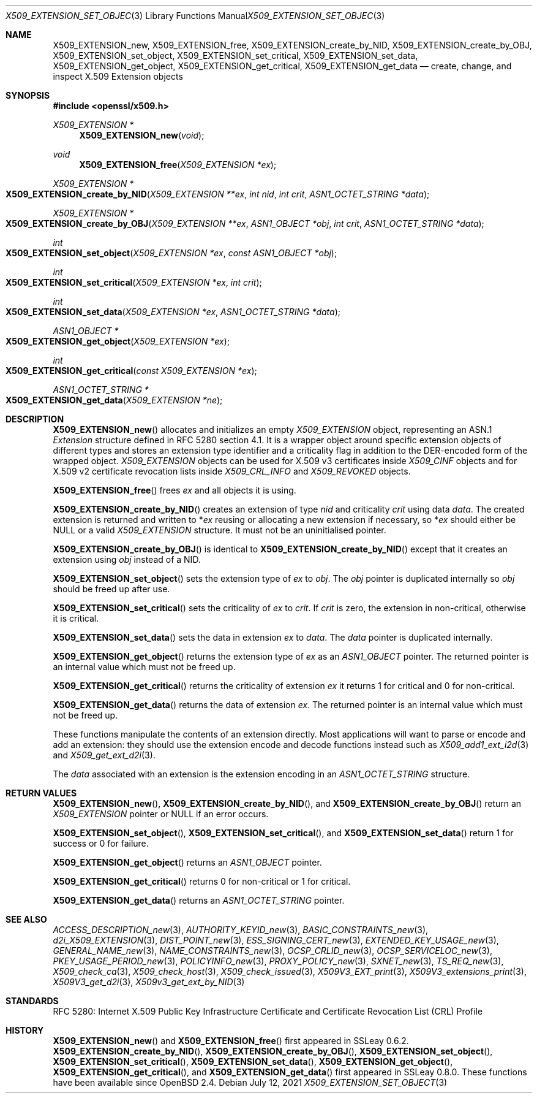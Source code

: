 .\"	$OpenBSD: X509_EXTENSION_set_object.3,v 1.12 2021/07/12 14:54:00 schwarze Exp $
.\"	OpenSSL bb9ad09e Jun 6 00:43:05 2016 -0400
.\"
.\" This file is a derived work.
.\" The changes are covered by the following Copyright and license:
.\"
.\" Copyright (c) 2016 Ingo Schwarze <schwarze@openbsd.org>
.\"
.\" Permission to use, copy, modify, and distribute this software for any
.\" purpose with or without fee is hereby granted, provided that the above
.\" copyright notice and this permission notice appear in all copies.
.\"
.\" THE SOFTWARE IS PROVIDED "AS IS" AND THE AUTHOR DISCLAIMS ALL WARRANTIES
.\" WITH REGARD TO THIS SOFTWARE INCLUDING ALL IMPLIED WARRANTIES OF
.\" MERCHANTABILITY AND FITNESS. IN NO EVENT SHALL THE AUTHOR BE LIABLE FOR
.\" ANY SPECIAL, DIRECT, INDIRECT, OR CONSEQUENTIAL DAMAGES OR ANY DAMAGES
.\" WHATSOEVER RESULTING FROM LOSS OF USE, DATA OR PROFITS, WHETHER IN AN
.\" ACTION OF CONTRACT, NEGLIGENCE OR OTHER TORTIOUS ACTION, ARISING OUT OF
.\" OR IN CONNECTION WITH THE USE OR PERFORMANCE OF THIS SOFTWARE.
.\"
.\" The original file was written by Dr. Stephen Henson <steve@openssl.org>.
.\" Copyright (c) 2015 The OpenSSL Project.  All rights reserved.
.\"
.\" Redistribution and use in source and binary forms, with or without
.\" modification, are permitted provided that the following conditions
.\" are met:
.\"
.\" 1. Redistributions of source code must retain the above copyright
.\"    notice, this list of conditions and the following disclaimer.
.\"
.\" 2. Redistributions in binary form must reproduce the above copyright
.\"    notice, this list of conditions and the following disclaimer in
.\"    the documentation and/or other materials provided with the
.\"    distribution.
.\"
.\" 3. All advertising materials mentioning features or use of this
.\"    software must display the following acknowledgment:
.\"    "This product includes software developed by the OpenSSL Project
.\"    for use in the OpenSSL Toolkit. (http://www.openssl.org/)"
.\"
.\" 4. The names "OpenSSL Toolkit" and "OpenSSL Project" must not be used to
.\"    endorse or promote products derived from this software without
.\"    prior written permission. For written permission, please contact
.\"    openssl-core@openssl.org.
.\"
.\" 5. Products derived from this software may not be called "OpenSSL"
.\"    nor may "OpenSSL" appear in their names without prior written
.\"    permission of the OpenSSL Project.
.\"
.\" 6. Redistributions of any form whatsoever must retain the following
.\"    acknowledgment:
.\"    "This product includes software developed by the OpenSSL Project
.\"    for use in the OpenSSL Toolkit (http://www.openssl.org/)"
.\"
.\" THIS SOFTWARE IS PROVIDED BY THE OpenSSL PROJECT ``AS IS'' AND ANY
.\" EXPRESSED OR IMPLIED WARRANTIES, INCLUDING, BUT NOT LIMITED TO, THE
.\" IMPLIED WARRANTIES OF MERCHANTABILITY AND FITNESS FOR A PARTICULAR
.\" PURPOSE ARE DISCLAIMED.  IN NO EVENT SHALL THE OpenSSL PROJECT OR
.\" ITS CONTRIBUTORS BE LIABLE FOR ANY DIRECT, INDIRECT, INCIDENTAL,
.\" SPECIAL, EXEMPLARY, OR CONSEQUENTIAL DAMAGES (INCLUDING, BUT
.\" NOT LIMITED TO, PROCUREMENT OF SUBSTITUTE GOODS OR SERVICES;
.\" LOSS OF USE, DATA, OR PROFITS; OR BUSINESS INTERRUPTION)
.\" HOWEVER CAUSED AND ON ANY THEORY OF LIABILITY, WHETHER IN CONTRACT,
.\" STRICT LIABILITY, OR TORT (INCLUDING NEGLIGENCE OR OTHERWISE)
.\" ARISING IN ANY WAY OUT OF THE USE OF THIS SOFTWARE, EVEN IF ADVISED
.\" OF THE POSSIBILITY OF SUCH DAMAGE.
.\"
.Dd $Mdocdate: July 12 2021 $
.Dt X509_EXTENSION_SET_OBJECT 3
.Os
.Sh NAME
.Nm X509_EXTENSION_new ,
.Nm X509_EXTENSION_free ,
.Nm X509_EXTENSION_create_by_NID ,
.Nm X509_EXTENSION_create_by_OBJ ,
.Nm X509_EXTENSION_set_object ,
.Nm X509_EXTENSION_set_critical ,
.Nm X509_EXTENSION_set_data ,
.Nm X509_EXTENSION_get_object ,
.Nm X509_EXTENSION_get_critical ,
.Nm X509_EXTENSION_get_data
.\" In the next line, the capital "E" is not a typo.
.\" The ASN.1 structure is called "Extension", not "extension".
.Nd create, change, and inspect X.509 Extension objects
.Sh SYNOPSIS
.In openssl/x509.h
.Ft X509_EXTENSION *
.Fn X509_EXTENSION_new void
.Ft void
.Fn X509_EXTENSION_free "X509_EXTENSION *ex"
.Ft X509_EXTENSION *
.Fo X509_EXTENSION_create_by_NID
.Fa "X509_EXTENSION **ex"
.Fa "int nid"
.Fa "int crit"
.Fa "ASN1_OCTET_STRING *data"
.Fc
.Ft X509_EXTENSION *
.Fo X509_EXTENSION_create_by_OBJ
.Fa "X509_EXTENSION **ex"
.Fa "ASN1_OBJECT *obj"
.Fa "int crit"
.Fa "ASN1_OCTET_STRING *data"
.Fc
.Ft int
.Fo X509_EXTENSION_set_object
.Fa "X509_EXTENSION *ex"
.Fa "const ASN1_OBJECT *obj"
.Fc
.Ft int
.Fo X509_EXTENSION_set_critical
.Fa "X509_EXTENSION *ex"
.Fa "int crit"
.Fc
.Ft int
.Fo X509_EXTENSION_set_data
.Fa "X509_EXTENSION *ex"
.Fa "ASN1_OCTET_STRING *data"
.Fc
.Ft ASN1_OBJECT *
.Fo X509_EXTENSION_get_object
.Fa "X509_EXTENSION *ex"
.Fc
.Ft int
.Fo X509_EXTENSION_get_critical
.Fa "const X509_EXTENSION *ex"
.Fc
.Ft ASN1_OCTET_STRING *
.Fo X509_EXTENSION_get_data
.Fa "X509_EXTENSION *ne"
.Fc
.Sh DESCRIPTION
.Fn X509_EXTENSION_new
allocates and initializes an empty
.Vt X509_EXTENSION
object, representing an ASN.1
.Vt Extension
structure defined in RFC 5280 section 4.1.
It is a wrapper object around specific extension objects of different
types and stores an extension type identifier and a criticality
flag in addition to the DER-encoded form of the wrapped object.
.Vt X509_EXTENSION
objects can be used for X.509 v3 certificates inside
.Vt X509_CINF
objects and for X.509 v2 certificate revocation lists inside
.Vt X509_CRL_INFO
and
.Vt X509_REVOKED
objects.
.Pp
.Fn X509_EXTENSION_free
frees
.Fa ex
and all objects it is using.
.Pp
.Fn X509_EXTENSION_create_by_NID
creates an extension of type
.Fa nid
and criticality
.Fa crit
using data
.Fa data .
The created extension is returned and written to
.Pf * Fa ex
reusing or allocating a new extension if necessary, so
.Pf * Fa ex
should either be
.Dv NULL
or a valid
.Vt X509_EXTENSION
structure.
It must not be an uninitialised pointer.
.Pp
.Fn X509_EXTENSION_create_by_OBJ
is identical to
.Fn X509_EXTENSION_create_by_NID
except that it creates an extension using
.Fa obj
instead of a NID.
.Pp
.Fn X509_EXTENSION_set_object
sets the extension type of
.Fa ex
to
.Fa obj .
The
.Fa obj
pointer is duplicated internally so
.Fa obj
should be freed up after use.
.Pp
.Fn X509_EXTENSION_set_critical
sets the criticality of
.Fa ex
to
.Fa crit .
If
.Fa crit
is zero, the extension in non-critical, otherwise it is critical.
.Pp
.Fn X509_EXTENSION_set_data
sets the data in extension
.Fa ex
to
.Fa data .
The
.Fa data
pointer is duplicated internally.
.Pp
.Fn X509_EXTENSION_get_object
returns the extension type of
.Fa ex
as an
.Vt ASN1_OBJECT
pointer.
The returned pointer is an internal value which must not be freed up.
.Pp
.Fn X509_EXTENSION_get_critical
returns the criticality of extension
.Fa ex
it returns 1 for critical and 0 for non-critical.
.Pp
.Fn X509_EXTENSION_get_data
returns the data of extension
.Fa ex .
The returned pointer is an internal value which must not be freed up.
.Pp
These functions manipulate the contents of an extension directly.
Most applications will want to parse or encode and add an extension:
they should use the extension encode and decode functions instead
such as
.Xr X509_add1_ext_i2d 3
and
.Xr X509_get_ext_d2i 3 .
.Pp
The
.Fa data
associated with an extension is the extension encoding in an
.Vt ASN1_OCTET_STRING
structure.
.Sh RETURN VALUES
.Fn X509_EXTENSION_new ,
.Fn X509_EXTENSION_create_by_NID ,
and
.Fn X509_EXTENSION_create_by_OBJ
return an
.Vt X509_EXTENSION
pointer or
.Dv NULL
if an error occurs.
.Pp
.Fn X509_EXTENSION_set_object ,
.Fn X509_EXTENSION_set_critical ,
and
.Fn X509_EXTENSION_set_data
return 1 for success or 0 for failure.
.Pp
.Fn X509_EXTENSION_get_object
returns an
.Vt ASN1_OBJECT
pointer.
.Pp
.Fn X509_EXTENSION_get_critical
returns 0 for non-critical or 1 for critical.
.Pp
.Fn X509_EXTENSION_get_data
returns an
.Vt ASN1_OCTET_STRING
pointer.
.Sh SEE ALSO
.Xr ACCESS_DESCRIPTION_new 3 ,
.Xr AUTHORITY_KEYID_new 3 ,
.Xr BASIC_CONSTRAINTS_new 3 ,
.Xr d2i_X509_EXTENSION 3 ,
.Xr DIST_POINT_new 3 ,
.Xr ESS_SIGNING_CERT_new 3 ,
.Xr EXTENDED_KEY_USAGE_new 3 ,
.Xr GENERAL_NAME_new 3 ,
.Xr NAME_CONSTRAINTS_new 3 ,
.Xr OCSP_CRLID_new 3 ,
.Xr OCSP_SERVICELOC_new 3 ,
.Xr PKEY_USAGE_PERIOD_new 3 ,
.Xr POLICYINFO_new 3 ,
.Xr PROXY_POLICY_new 3 ,
.Xr SXNET_new 3 ,
.Xr TS_REQ_new 3 ,
.Xr X509_check_ca 3 ,
.Xr X509_check_host 3 ,
.Xr X509_check_issued 3 ,
.Xr X509V3_EXT_print 3 ,
.Xr X509V3_extensions_print 3 ,
.Xr X509V3_get_d2i 3 ,
.Xr X509v3_get_ext_by_NID 3
.Sh STANDARDS
RFC 5280: Internet X.509 Public Key Infrastructure Certificate and
Certificate Revocation List (CRL) Profile
.Sh HISTORY
.Fn X509_EXTENSION_new
and
.Fn X509_EXTENSION_free
first appeared in SSLeay 0.6.2.
.Fn X509_EXTENSION_create_by_NID ,
.Fn X509_EXTENSION_create_by_OBJ ,
.Fn X509_EXTENSION_set_object ,
.Fn X509_EXTENSION_set_critical ,
.Fn X509_EXTENSION_set_data ,
.Fn X509_EXTENSION_get_object ,
.Fn X509_EXTENSION_get_critical ,
and
.Fn X509_EXTENSION_get_data
first appeared in SSLeay 0.8.0.
These functions have been available since
.Ox 2.4 .
